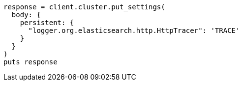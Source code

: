 [source, ruby]
----
response = client.cluster.put_settings(
  body: {
    persistent: {
      "logger.org.elasticsearch.http.HttpTracer": 'TRACE'
    }
  }
)
puts response
----
